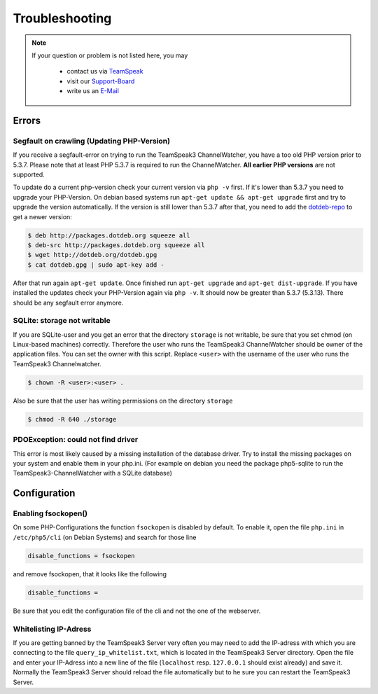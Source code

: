 Troubleshooting
===============

.. note::
    If your question or problem is not listed here, you may

        - contact us via TeamSpeak_
        - visit our Support-Board_
        - write us an E-Mail_

    .. _TeamSpeak: ts3server://devmx.de
    .. _Support-Board: http://support.devmx.de
    .. _E-Mail: http://devmx.de/impressum

Errors
------

.. _update-php:

Segfault on crawling (Updating PHP-Version)
~~~~~~~~~~~~~~~~~~~~~~~~~~~~~~~~~~~~~~~~~~~
If you receive a segfault-error on trying to run the TeamSpeak3 ChannelWatcher, you have a too old PHP version prior to 5.3.7.
Please note that at least PHP 5.3.7 is required to run the ChannelWatcher. **All earlier PHP versions** are not supported.

To update do a current php-version check your current version via ``php -v`` first. If it's lower than 5.3.7 you need to upgrade your PHP-Version.
On debian based systems run ``apt-get update && apt-get upgrade`` first and try to upgrade the version automatically. If the version is still lower than 5.3.7 after that, you need to add the `dotdeb-repo`_ to get a newer version:

.. code-block:: bash

    $ deb http://packages.dotdeb.org squeeze all
    $ deb-src http://packages.dotdeb.org squeeze all
    $ wget http://dotdeb.org/dotdeb.gpg
    $ cat dotdeb.gpg | sudo apt-key add -

After that run again ``apt-get update``. Once finished run ``apt-get upgrade`` and ``apt-get dist-upgrade``. If you have installed the updates check your PHP-Version again via ``php -v``. It should now be greater than 5.3.7 (5.3.13). There should be any segfault error anymore.


SQLite: storage not writable
~~~~~~~~~~~~~~~~~~~~~~~~~~~~~~~~
If you are SQLite-user and you get an error that the directory ``storage`` is not writable, be sure that you set chmod (on Linux-based machines) correctly.
Therefore the user who runs the TeamSpeak3 ChannelWatcher should be owner of the application files. You can set the owner with this script.
Replace ``<user>`` with the username of the user who runs the TeamSpeak3 Channelwatcher.

.. code-block:: bash

    $ chown -R <user>:<user> .

Also be sure that the user has writing permissions on the directory ``storage``

.. code-block:: bash

    $ chmod -R 640 ./storage

PDOException: could not find driver
~~~~~~~~~~~~~~~~~~~~~~~~~~~~~~~~~~~
This error is most likely caused by a missing installation of the database driver.
Try to install the missing packages on your system and enable them in your php.ini.
(For example on debian you need the package php5-sqlite to run the TeamSpeak3-ChannelWatcher with a SQLite database)


Configuration
-------------

Enabling fsockopen()
~~~~~~~~~~~~~~~~~~~~
On some PHP-Configurations the function ``fsockopen`` is disabled by default.
To enable it, open the file ``php.ini`` in ``/etc/php5/cli`` (on Debian Systems) and search for those line

.. code-block:: ini

    disable_functions = fsockopen

and remove fsockopen, that it looks like the following

.. code-block:: ini
    
    disable_functions =

Be sure that you edit the configuration file of the cli and not the one of the webserver.

Whitelisting IP-Adress
~~~~~~~~~~~~~~~~~~~~~~
If you are getting banned by the TeamSpeak3 Server very often you may need to add the IP-adress with which you are connecting to the file ``query_ip_whitelist.txt``, which is located in the TeamSpeak3 Server directory.
Open the file and enter your IP-Adress into a new line of the file (``localhost`` resp. ``127.0.0.1`` should exist already) and save it.
Normally the TeamSpeak3 Server should reload the file automatically but to he sure you can restart the TeamSpeak3 Server.

.. _dotdeb-repo: http://dotdeb.org